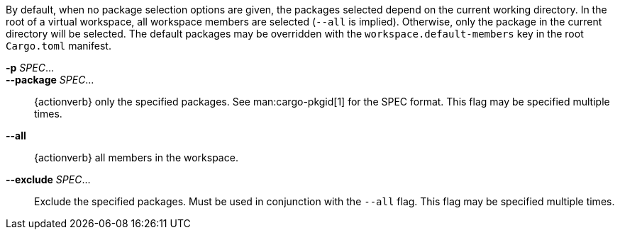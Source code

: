 By default, when no package selection options are given, the packages selected
depend on the current working directory. In the root of a virtual workspace,
all workspace members are selected (`--all` is implied). Otherwise, only the
package in the current directory will be selected. The default packages may be
overridden with the `workspace.default-members` key in the root `Cargo.toml`
manifest.

*-p* _SPEC_...::
*--package* _SPEC_...::
    {actionverb} only the specified packages. See man:cargo-pkgid[1] for the
    SPEC format. This flag may be specified multiple times.

*--all*::
    {actionverb} all members in the workspace.

*--exclude* _SPEC_...::
    Exclude the specified packages. Must be used in conjunction with the
    `--all` flag. This flag may be specified multiple times.
